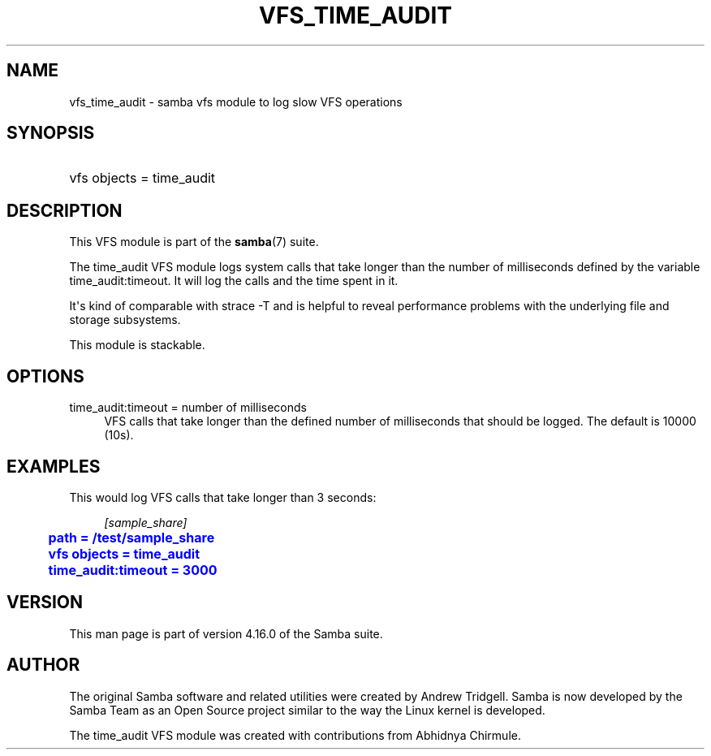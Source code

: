 '\" t
.\"     Title: vfs_time_audit
.\"    Author: [see the "AUTHOR" section]
.\" Generator: DocBook XSL Stylesheets vsnapshot <http://docbook.sf.net/>
.\"      Date: 04/27/2022
.\"    Manual: System Administration tools
.\"    Source: Samba 4.16.0
.\"  Language: English
.\"
.TH "VFS_TIME_AUDIT" "8" "04/27/2022" "Samba 4\&.16\&.0" "System Administration tools"
.\" -----------------------------------------------------------------
.\" * Define some portability stuff
.\" -----------------------------------------------------------------
.\" ~~~~~~~~~~~~~~~~~~~~~~~~~~~~~~~~~~~~~~~~~~~~~~~~~~~~~~~~~~~~~~~~~
.\" http://bugs.debian.org/507673
.\" http://lists.gnu.org/archive/html/groff/2009-02/msg00013.html
.\" ~~~~~~~~~~~~~~~~~~~~~~~~~~~~~~~~~~~~~~~~~~~~~~~~~~~~~~~~~~~~~~~~~
.ie \n(.g .ds Aq \(aq
.el       .ds Aq '
.\" -----------------------------------------------------------------
.\" * set default formatting
.\" -----------------------------------------------------------------
.\" disable hyphenation
.nh
.\" disable justification (adjust text to left margin only)
.ad l
.\" -----------------------------------------------------------------
.\" * MAIN CONTENT STARTS HERE *
.\" -----------------------------------------------------------------
.SH "NAME"
vfs_time_audit \- samba vfs module to log slow VFS operations
.SH "SYNOPSIS"
.HP \w'\ 'u
vfs objects = time_audit
.SH "DESCRIPTION"
.PP
This VFS module is part of the
\fBsamba\fR(7)
suite\&.
.PP
The
time_audit
VFS module logs system calls that take longer than the number of milliseconds defined by the variable
time_audit:timeout\&. It will log the calls and the time spent in it\&.
.PP
It\*(Aqs kind of comparable with
strace \-T
and is helpful to reveal performance problems with the underlying file and storage subsystems\&.
.PP
This module is stackable\&.
.SH "OPTIONS"
.PP
time_audit:timeout = number of milliseconds
.RS 4
VFS calls that take longer than the defined number of milliseconds that should be logged\&. The default is 10000 (10s)\&.
.RE
.SH "EXAMPLES"
.PP
This would log VFS calls that take longer than 3 seconds:
.sp
.if n \{\
.RS 4
.\}
.nf
        \fI[sample_share]\fR
	\m[blue]\fBpath = /test/sample_share\fR\m[]
	\m[blue]\fBvfs objects = time_audit\fR\m[]
	\m[blue]\fBtime_audit:timeout = 3000\fR\m[]
.fi
.if n \{\
.RE
.\}
.SH "VERSION"
.PP
This man page is part of version 4\&.16\&.0 of the Samba suite\&.
.SH "AUTHOR"
.PP
The original Samba software and related utilities were created by Andrew Tridgell\&. Samba is now developed by the Samba Team as an Open Source project similar to the way the Linux kernel is developed\&.
.PP
The time_audit VFS module was created with contributions from Abhidnya Chirmule\&.
